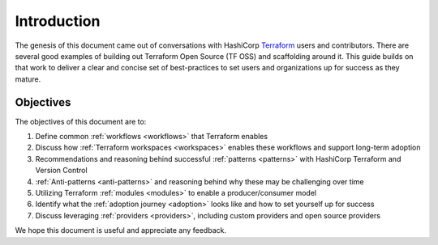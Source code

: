Introduction
============

The genesis of this document came out of conversations with HashiCorp `Terraform <https://terraform.io>`_  users and contributors. There are several good examples of building out Terraform Open Source (TF OSS) and scaffolding around it.  This guide builds on that work to deliver a clear and concise set of best-practices to set users and organizations up for success as they mature. 

Objectives
----------

The objectives of this document are to:

1. Define common :ref:`workflows <workflows>` that Terraform enables
2. Discuss how :ref:`Terraform workspaces <workspaces>` enables these workflows and support long-term adoption
3. Recommendations and reasoning behind successful :ref:`patterns <patterns>` with HashiCorp Terraform and Version Control
4. :ref:`Anti-patterns <anti-patterns>` and reasoning behind why these may be challenging over time
5. Utilizing Terraform :ref:`modules <modules>` to enable a producer/consumer model
6. Identify what the :ref:`adoption journey <adoption>` looks like and how to set yourself up for success
7. Discuss leveraging :ref:`providers <providers>`, including custom providers and open source providers

We hope this document is useful and appreciate any feedback.
